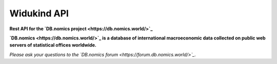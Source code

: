 ============
Widukind API
============

**Rest API for the `DB.nomics project <https://db.nomics.world/>`_**

**`DB.nomics <https://db.nomics.world/>`_ is a database of international macroeconomic data collected on public web servers of statistical offices worldwide.**

*Please ask your questions to the `DB.nomics forum <https://forum.db.nomics.world/>`_.*
